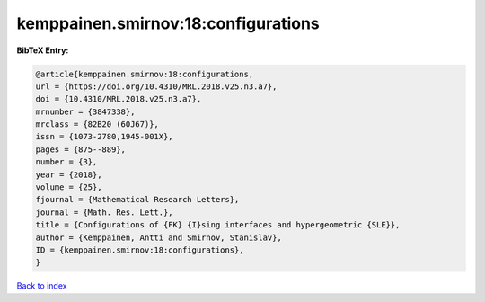 kemppainen.smirnov:18:configurations
====================================

.. :cite:t:`kemppainen.smirnov:18:configurations`

.. bibliography:: ../../All.bib

**BibTeX Entry:**

.. code-block:: bibtex

   @article{kemppainen.smirnov:18:configurations,
   url = {https://doi.org/10.4310/MRL.2018.v25.n3.a7},
   doi = {10.4310/MRL.2018.v25.n3.a7},
   mrnumber = {3847338},
   mrclass = {82B20 (60J67)},
   issn = {1073-2780,1945-001X},
   pages = {875--889},
   number = {3},
   year = {2018},
   volume = {25},
   fjournal = {Mathematical Research Letters},
   journal = {Math. Res. Lett.},
   title = {Configurations of {FK} {I}sing interfaces and hypergeometric {SLE}},
   author = {Kemppainen, Antti and Smirnov, Stanislav},
   ID = {kemppainen.smirnov:18:configurations},
   }

`Back to index <../index>`_
